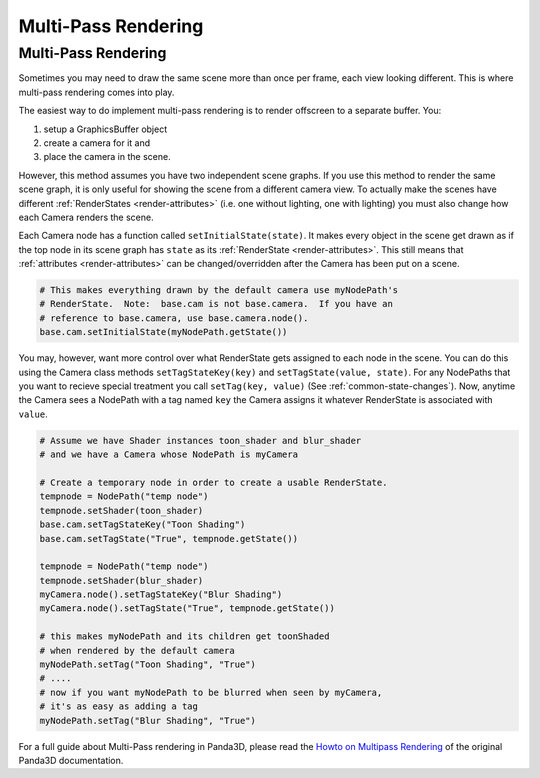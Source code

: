 .. _multi-pass-rendering:

Multi-Pass Rendering
====================

Multi-Pass Rendering
--------------------

Sometimes you may need to draw the same scene more than once per frame, each
view looking different. This is where multi-pass rendering comes into play.

The easiest way to do implement multi-pass rendering is to render offscreen to
a separate buffer. You:

#. setup a GraphicsBuffer object
#. create a camera for it and
#. place the camera in the scene.

However, this method assumes you have two independent scene graphs. If you use
this method to render the same scene graph, it is only useful for showing the
scene from a different camera view. To actually make the scenes have different
:ref:`RenderStates <render-attributes>` (i.e. one without lighting, one with
lighting) you must also change how each Camera renders the scene.

Each Camera node has a function called ``setInitialState(state)``. It makes
every object in the scene get drawn as if the top node in its scene graph has
``state`` as its :ref:`RenderState <render-attributes>`. This still means that
:ref:`attributes <render-attributes>` can be changed/overridden after the Camera
has been put on a scene.

.. code-block:: python

   # This makes everything drawn by the default camera use myNodePath's
   # RenderState.  Note:  base.cam is not base.camera.  If you have an
   # reference to base.camera, use base.camera.node().
   base.cam.setInitialState(myNodePath.getState())

You may, however, want more control over what RenderState gets assigned to each
node in the scene. You can do this using the Camera class methods
``setTagStateKey(key)`` and ``setTagState(value, state)``. For any NodePaths
that you want to recieve special treatment you call ``setTag(key, value)`` (See
:ref:`common-state-changes`). Now, anytime the Camera sees a NodePath with a tag
named ``key`` the Camera assigns it whatever RenderState is associated with
``value``.

.. code-block:: python

   # Assume we have Shader instances toon_shader and blur_shader
   # and we have a Camera whose NodePath is myCamera

   # Create a temporary node in order to create a usable RenderState.
   tempnode = NodePath("temp node")
   tempnode.setShader(toon_shader)
   base.cam.setTagStateKey("Toon Shading")
   base.cam.setTagState("True", tempnode.getState())

   tempnode = NodePath("temp node")
   tempnode.setShader(blur_shader)
   myCamera.node().setTagStateKey("Blur Shading")
   myCamera.node().setTagState("True", tempnode.getState())

   # this makes myNodePath and its children get toonShaded
   # when rendered by the default camera
   myNodePath.setTag("Toon Shading", "True")
   # ....
   # now if you want myNodePath to be blurred when seen by myCamera,
   # it's as easy as adding a tag
   myNodePath.setTag("Blur Shading", "True")

For a full guide about Multi-Pass rendering in Panda3D, please read the
`Howto on Multipass Rendering <https://raw.githubusercontent.com/panda3d/panda3d/release/1.10.x/panda/src/doc/howto.use_multipass.txt>`__
of the original Panda3D documentation.
